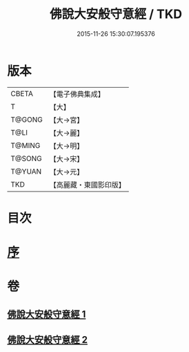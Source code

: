 #+TITLE: 佛說大安般守意經 / TKD
#+DATE: 2015-11-26 15:30:07.195376
* 版本
 |     CBETA|【電子佛典集成】|
 |         T|【大】     |
 |    T@GONG|【大→宮】   |
 |      T@LI|【大→麗】   |
 |    T@MING|【大→明】   |
 |    T@SONG|【大→宋】   |
 |    T@YUAN|【大→元】   |
 |       TKD|【高麗藏・東國影印版】|

* 目次
* [[file:KR6i0239_001.txt::001-0163a3][序]]
* 卷
** [[file:KR6i0239_001.txt][佛說大安般守意經 1]]
** [[file:KR6i0239_002.txt][佛說大安般守意經 2]]
